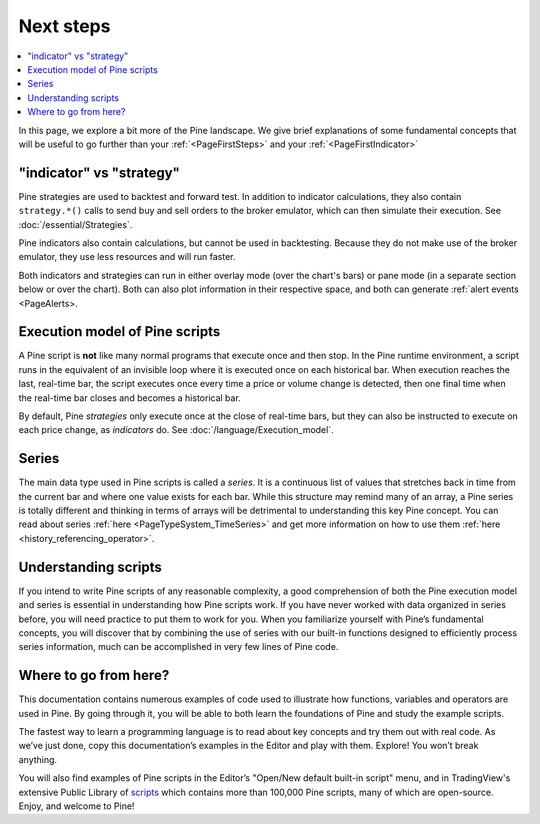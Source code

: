 .. _PageNextSteps:

Next steps
==========

.. contents:: :local:
    :depth: 3

In this page, we explore a bit more of the Pine landscape. We give brief explanations of some fundamental concepts that will be useful to go further than your :ref:`<PageFirstSteps>` and your :ref:`<PageFirstIndicator>`


"indicator" vs "strategy"
-------------------------
Pine strategies are used to backtest and forward test. In addition to indicator calculations, they also contain ``strategy.*()`` calls to send buy and sell orders to the broker emulator, which can then simulate their execution. See :doc:`/essential/Strategies`.

Pine indicators also contain calculations, but cannot be used in backtesting. Because they do not make use of the broker emulator, they use less resources and will run faster.

Both indicators and strategies can run in either overlay mode (over the chart's bars) or pane mode (in a separate section below or over the chart). Both can also plot information in their respective space, and both can generate :ref:`alert events <PageAlerts>.



Execution model of Pine scripts
-------------------------------

A Pine script is **not** like many normal programs that execute once and then stop. In the Pine runtime environment, a script runs in the equivalent of an invisible loop where it is executed once on each historical bar. When execution reaches the last, real-time bar, the script executes once every time a price or volume change is detected, then one final time when the real-time bar closes and becomes a historical bar.

By default, Pine *strategies* only execute once at the close of real-time bars, but they can also be instructed to execute on each price change, as *indicators* do. See :doc:`/language/Execution_model`.


Series
------
The main data type used in Pine scripts is called a *series*. It is a continuous list of values that stretches back in time from the current bar and where one value exists for each bar. While this structure may remind many of an array, a Pine series is totally different and thinking in terms of arrays will be detrimental to understanding this key Pine concept. You can read about series :ref:`here <PageTypeSystem_TimeSeries>` and get more information on how to use them :ref:`here <history_referencing_operator>`.


Understanding scripts
---------------------
If you intend to write Pine scripts of any reasonable complexity, a good comprehension of both the Pine execution model and series is essential in understanding how Pine scripts work. If you have never worked with data organized in series before, you will need practice to put them to work for you. When you familiarize yourself with Pine’s fundamental concepts, you will discover that by combining the use of series with our built-in functions designed to efficiently process series information, much can be accomplished in very few lines of Pine code.


Where to go from here?
----------------------

This documentation contains numerous examples of code used to illustrate how functions, variables and operators are used in Pine. By going through it, you will be able to both learn the foundations of Pine and study the example scripts.

The fastest way to learn a programming language is to read about key concepts and try them out with real code. As we’ve just done, copy this documentation’s examples in the Editor and play with them. Explore! You won’t break anything.

You will also find examples of Pine scripts in the Editor’s "Open/New default built-in script" menu, and in TradingView's extensive Public Library of `scripts <https://www.tradingview.com/scripts/>`__ which contains more than 100,000 Pine scripts, many of which are open-source. Enjoy, and welcome to Pine!
